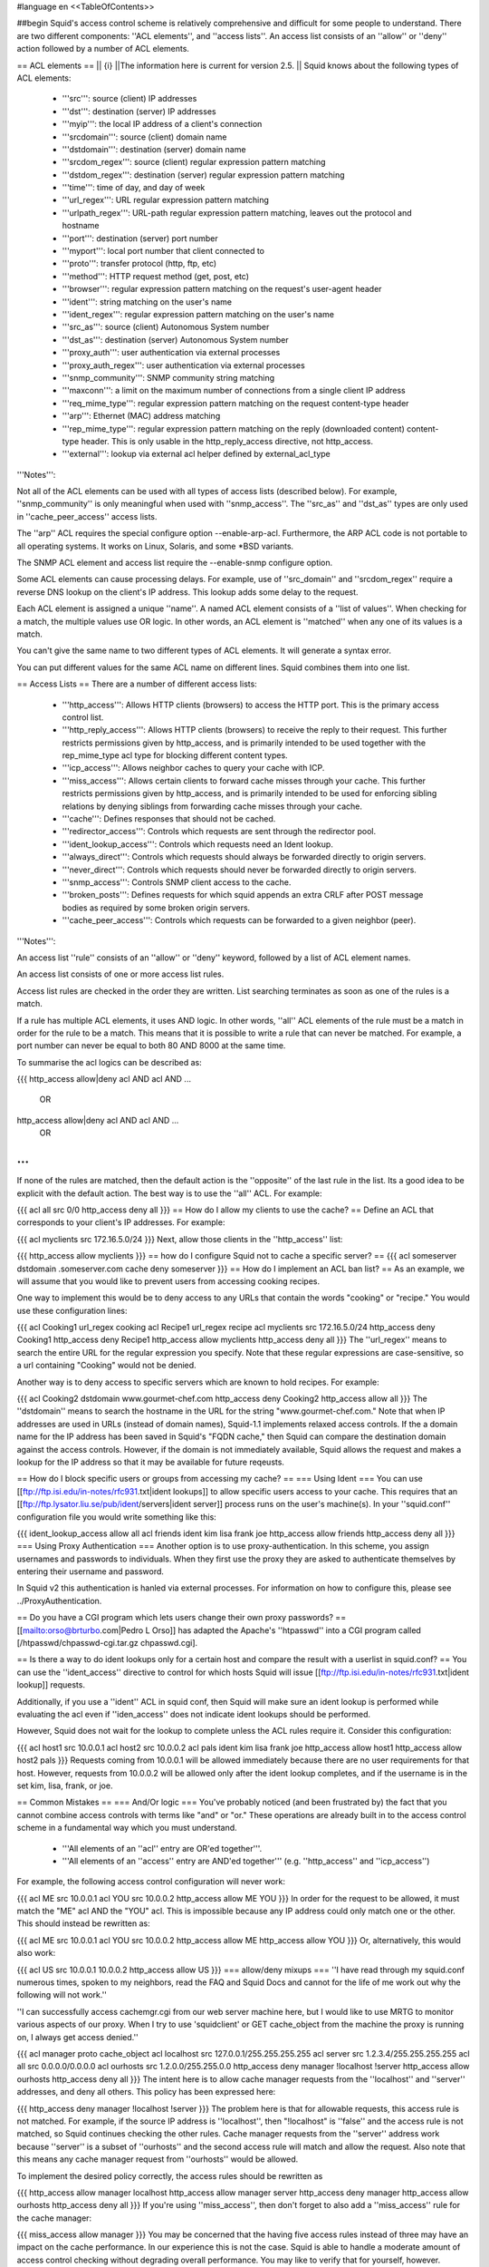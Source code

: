 #language en
<<TableOfContents>>

##begin
Squid's access control scheme is relatively comprehensive and difficult for some people to understand.  There are two different components: ''ACL elements'', and ''access lists''.  An access list consists of an ''allow'' or ''deny'' action followed by a number of ACL elements.

== ACL elements ==
|| {i} ||The information here is current for version 2.5. ||
Squid knows about the following types of ACL elements:

 * '''src''': source (client) IP addresses
 * '''dst''': destination (server) IP addresses
 * '''myip''': the local IP address of a client's connection
 * '''srcdomain''': source (client) domain name
 * '''dstdomain''': destination (server) domain name
 * '''srcdom_regex''': source (client) regular expression pattern matching
 * '''dstdom_regex''': destination (server) regular expression pattern matching
 * '''time''': time of day, and day of week
 * '''url_regex''': URL regular expression pattern matching
 * '''urlpath_regex''': URL-path regular expression pattern matching, leaves out the protocol and hostname
 * '''port''': destination (server) port number
 * '''myport''': local port number that client connected to
 * '''proto''': transfer protocol (http, ftp, etc)
 * '''method''': HTTP request method (get, post, etc)
 * '''browser''': regular expression pattern matching on the request's user-agent header
 * '''ident''': string matching on the user's name
 * '''ident_regex''': regular expression pattern matching on the user's name
 * '''src_as''': source (client) Autonomous System number
 * '''dst_as''': destination (server) Autonomous System number
 * '''proxy_auth''': user authentication via external processes
 * '''proxy_auth_regex''': user authentication via external processes
 * '''snmp_community''': SNMP community string matching
 * '''maxconn''': a limit on the maximum number of connections from a single client IP address
 * '''req_mime_type''': regular expression pattern matching on the request content-type header
 * '''arp''': Ethernet (MAC) address matching
 * '''rep_mime_type''': regular expression pattern matching on the reply (downloaded content) content-type header. This is only usable in the http_reply_access directive, not http_access.
 * '''external''': lookup via external acl helper defined by external_acl_type
'''Notes''':

Not all of the ACL elements can be used with all types of access lists (described below).  For example, ''snmp_community'' is only meaningful when used with ''snmp_access''.  The ''src_as'' and ''dst_as'' types are only used in ''cache_peer_access'' access lists.

The ''arp'' ACL requires the special configure option --enable-arp-acl.  Furthermore, the ARP ACL code is not portable to all operating systems.  It works on Linux, Solaris, and some *BSD variants.

The SNMP ACL element and access list require the --enable-snmp configure option.

Some ACL elements can cause processing delays.  For example, use of ''src_domain'' and ''srcdom_regex'' require a reverse DNS lookup on the client's IP address.  This lookup adds some delay to the request.

Each ACL element is assigned a unique ''name''.  A named ACL element consists of a ''list of values''. When checking for a match, the multiple values use OR logic.  In other words, an ACL element is ''matched'' when any one of its values is a match.

You can't give the same name to two different types of ACL elements.  It will generate a syntax error.

You can put different values for the same ACL name on different lines.  Squid combines them into one list.

== Access Lists ==
There are a number of different access lists:

 * '''http_access''': Allows HTTP clients (browsers) to access the HTTP port.  This is the primary access control list.
 * '''http_reply_access''': Allows HTTP clients (browsers) to receive the reply to their request. This further restricts permissions given by http_access, and is primarily intended to be used together with the rep_mime_type acl type for blocking different content types.
 * '''icp_access''': Allows neighbor caches to query your cache with ICP.
 * '''miss_access''': Allows certain clients to forward cache misses through your cache. This further restricts permissions given by http_access, and is primarily intended to be used for enforcing sibling relations by denying siblings from forwarding cache misses through your cache.
 * '''cache''': Defines responses that should not be cached.
 * '''redirector_access''': Controls which requests are sent through the redirector pool.
 * '''ident_lookup_access''': Controls which requests need an Ident lookup.
 * '''always_direct''': Controls which requests should always be forwarded directly to origin servers.
 * '''never_direct''': Controls which requests should never be forwarded directly to origin servers.
 * '''snmp_access''': Controls SNMP client access to the cache.
 * '''broken_posts''': Defines requests for which squid appends an extra CRLF after POST message bodies as required by some broken origin servers.
 * '''cache_peer_access''': Controls which requests can be forwarded to a given neighbor (peer).
'''Notes''':

An access list ''rule'' consists of an ''allow'' or ''deny'' keyword, followed by a list of ACL element names.

An access list consists of one or more access list rules.

Access list rules are checked in the order they are written.  List searching terminates as soon as one of the rules is a match.

If a rule has multiple ACL elements, it uses AND logic.  In other words, ''all'' ACL elements of the rule must be a match in order for the rule to be a match.  This means that it is possible to write a rule that can never be matched.  For example, a port number can never be equal to both 80 AND 8000 at the same time.

To summarise the acl logics can be described as:

{{{
http_access allow|deny acl AND acl AND ...
        OR
http_access allow|deny acl AND acl AND ...
        OR
...
}}}
If none of the rules are matched, then the default action is the ''opposite'' of the last rule in the list.  Its a good idea to be explicit with the default action.  The best way is to use the ''all'' ACL.  For example:

{{{
acl all src 0/0
http_access deny all
}}}
== How do I allow my clients to use the cache? ==
Define an ACL that corresponds to your client's IP addresses. For example:

{{{
acl myclients src 172.16.5.0/24
}}}
Next, allow those clients in the ''http_access'' list:

{{{
http_access allow myclients
}}}
== how do I configure Squid not to cache a specific server? ==
{{{
acl someserver dstdomain .someserver.com
cache deny someserver
}}}
== How do I implement an ACL ban list? ==
As an example, we will assume that you would like to prevent users from accessing cooking recipes.

One way to implement this would be to deny access to any URLs that contain the words "cooking" or "recipe." You would use these configuration lines:

{{{
acl Cooking1 url_regex cooking
acl Recipe1 url_regex recipe
acl myclients src 172.16.5.0/24
http_access deny Cooking1
http_access deny Recipe1
http_access allow myclients
http_access deny all
}}}
The ''url_regex'' means to search the entire URL for the regular expression you specify.  Note that these regular expressions are case-sensitive, so a url containing "Cooking" would not be denied.

Another way is to deny access to specific servers which are known to hold recipes.  For example:

{{{
acl Cooking2 dstdomain www.gourmet-chef.com
http_access deny Cooking2
http_access allow all
}}}
The ''dstdomain'' means to search the hostname in the URL for the string "www.gourmet-chef.com." Note that when IP addresses are used in URLs (instead of domain names), Squid-1.1 implements relaxed access controls.  If the a domain name for the IP address has been saved in Squid's "FQDN cache," then Squid can compare the destination domain against the access controls. However, if the domain is not immediately available, Squid allows the request and makes a lookup for the IP address so that it may be available for future reqeusts.

== How do I block specific users or groups from accessing my cache? ==
=== Using Ident ===
You can use [[ftp://ftp.isi.edu/in-notes/rfc931.txt|ident lookups]] to allow specific users access to your cache.  This requires that an [[ftp://ftp.lysator.liu.se/pub/ident/servers|ident server]] process runs on the user's machine(s). In your ''squid.conf'' configuration file you would write something like this:

{{{
ident_lookup_access allow all
acl friends ident kim lisa frank joe
http_access allow friends
http_access deny all
}}}
=== Using Proxy Authentication ===
Another option is to use proxy-authentication.    In this scheme, you assign usernames and passwords to individuals.  When they first use the proxy they are asked to authenticate themselves by entering their username and password.

In Squid v2 this authentication is hanled via external processes.  For information on how to configure this, please see ../ProxyAuthentication.

== Do you have a CGI program which lets users change their own proxy passwords? ==
[[mailto:orso@brturbo.com|Pedro L Orso]] has adapted the Apache's ''htpasswd'' into a CGI program called  [/htpasswd/chpasswd-cgi.tar.gz chpasswd.cgi].

== Is there a way to do ident lookups only for a certain host and compare the result with a userlist in squid.conf? ==
You can use the ''ident_access'' directive to control for which hosts Squid will issue [[ftp://ftp.isi.edu/in-notes/rfc931.txt|ident lookup]] requests.

Additionally, if you use a ''ident'' ACL in squid conf, then Squid will make sure an ident lookup is performed while evaluating the acl even if ''iden_access'' does not indicate ident lookups should be performed.

However, Squid does not wait for the lookup to complete unless the ACL rules require it.  Consider this configuration:

{{{
acl host1 src 10.0.0.1
acl host2 src 10.0.0.2
acl pals  ident kim lisa frank joe
http_access allow host1
http_access allow host2 pals
}}}
Requests coming from 10.0.0.1 will be allowed immediately because there are no user requirements for that host.  However, requests from 10.0.0.2 will be allowed only after the ident lookup completes, and if the username is in the set kim, lisa, frank, or joe.

== Common Mistakes ==
=== And/Or logic ===
You've probably noticed (and been frustrated by) the fact that you cannot combine access controls with terms like "and" or "or." These operations are already built in to the access control scheme in a fundamental way which you must understand.

 * '''All elements of an ''acl'' entry are OR'ed together'''.
 * '''All elements of an ''access'' entry are AND'ed together''' (e.g. ''http_access'' and ''icp_access'')
For example, the following access control configuration will never work:

{{{
acl ME src 10.0.0.1
acl YOU src 10.0.0.2
http_access allow ME YOU
}}}
In order for the request to be allowed, it must match the "ME" acl AND the "YOU" acl. This is impossible because any IP address could only match one or the other.  This should instead be rewritten as:

{{{
acl ME src 10.0.0.1
acl YOU src 10.0.0.2
http_access allow ME
http_access allow YOU
}}}
Or, alternatively, this would also work:

{{{
acl US src 10.0.0.1 10.0.0.2
http_access allow US
}}}
=== allow/deny mixups ===
''I have read through my squid.conf numerous times, spoken to my neighbors, read the FAQ and Squid Docs and cannot for the life of me work out why the following will not work.''

''I can successfully access cachemgr.cgi from our web server machine here, but I would like to use MRTG to monitor various aspects of our proxy. When I try to use 'squidclient' or GET cache_object from the machine the proxy is running on, I always get access denied.''

{{{
acl manager proto cache_object
acl localhost src 127.0.0.1/255.255.255.255
acl server    src 1.2.3.4/255.255.255.255
acl all src 0.0.0.0/0.0.0.0
acl ourhosts src 1.2.0.0/255.255.0.0
http_access deny manager !localhost !server
http_access allow ourhosts
http_access deny all
}}}
The intent here is to allow cache manager requests from the ''localhost'' and ''server'' addresses, and deny all others.  This policy has been expressed here:

{{{
http_access deny manager !localhost !server
}}}
The problem here is that for allowable requests, this access rule is not matched.  For example, if the source IP address is ''localhost'', then "!localhost" is ''false'' and the access rule is not matched, so Squid continues checking the other rules.  Cache manager requests from the ''server'' address work because ''server'' is a subset of ''ourhosts'' and the second access rule will match and allow the request.  Also note that this means any cache manager request from ''ourhosts'' would be allowed.

To implement the desired policy correctly, the access rules should be rewritten as

{{{
http_access allow manager localhost
http_access allow manager server
http_access deny manager
http_access allow ourhosts
http_access deny all
}}}
If you're using ''miss_access'', then don't forget to also add a ''miss_access'' rule for the cache manager:

{{{
miss_access allow manager
}}}
You may be concerned that the having five access rules instead of three may have an impact on the cache performance.  In our experience this is not the case.  Squid is able to handle a moderate amount of access control checking without degrading overall performance.  You may like to verify that for yourself, however.

=== Differences between ''src'' and ''srcdomain'' ACL types ===
For the ''srcdomain'' ACL type, Squid does a reverse lookup of the client's IP address and checks the result with the domains given on the ''acl'' line.  With the ''src'' ACL type, Squid converts hostnames to IP addresses at startup and then only compares the client's IP address.  The ''src'' ACL is preferred over ''srcdomain'' because it does not require address-to-name lookups for each request.

== I set up my access controls, but they don't work!  why? ==
If ACLs are giving you problems and you don't know why they aren't working, you can use this tip to debug them.

In ''squid.conf'' enable debugging for section 33 at level 2. For example:

{{{
debug_options ALL,1 33,2
}}}
Then restart or reconfigure squid.

From now on, your ''cache.log'' should contain a line for every request that explains if it was allowed, or denied, and which ACL was the last one that it matched.

If this does not give you sufficient information to nail down the problem you can also enable detailed debug information on ACL processing

{{{
debug_options ALL,1 33,2 28,9
}}}
Then restart or reconfigure squid as above.

From now on, your ''cache.log'' should contain detailed traces of all access list processing. Be warned that this can be quite some lines per request.

See also ../TroubleShooting.

== Proxy-authentication and neighbor caches ==
''' The problem '''

{{{
               [ Parents ]
               /         \
              /           \
       [ Proxy A ] --- [ Proxy B ]
           |
           |
          USER
}}}
''Proxy A sends and ICP query to Proxy B about an object, Proxy B replies with an ICP_HIT.  Proxy A forwards the HTTP request to Proxy B, but does not pass on the authentication details, therefore the HTTP GET from Proxy A fails.''

Only ONE proxy cache in a chain is allowed to "use" the Proxy-Authentication request header.  Once the header is used, it must not be passed on to other proxies.

Therefore, you must allow the neighbor caches to request from each other without proxy authentication.  This is simply accomplished by listing the neighbor ACL's first in the list of ''http_access'' lines.  For example:

{{{
acl proxy-A src 10.0.0.1
acl proxy-B src 10.0.0.2
acl user_passwords proxy_auth /tmp/user_passwds
http_access allow proxy-A
http_access allow proxy-B
http_access allow user_passwords
http_access deny all
}}}
Squid 2.5 allows two exceptions to this rule, by defining the appropriate cache_peer options:

{{{
cache_peer parent.foo.com parent login=PASS
}}}
This will forward the user's credentials '''as-is''' to the parent proxy which will be thus able to authenticate again.
|| <!> ||This will '''only''' work with the ''Basic'' authentication scheme. If any other scheme is enabled, it will fail ||


{{{
cache_peer parent.foo.com parent login=*:somepassword
}}}
This will perform ''Basic'' authentication against the parent, sending the '''username''' of the current client connection and as password '''always''' ''somepassword''. The parent will need to authorization against the child cache's IP address, as if there was no authentication forwarding, and it will need to perform client authentication for all usernames against ''somepassword'' via a specially-designed authentication helper. The purpose is to log the client cache's usernames into the parent's ''access.log''. You can find an example semi-tested helper of that kind as [[attachment:parent_auth.pl]] .

== Is there an easy way of banning all Destination addresses except one? ==
{{{
acl GOOD dst 10.0.0.1
acl BAD dst 0.0.0.0/0.0.0.0
http_access allow GOOD
http_access deny BAD
}}}
== How can I block access to porn sites? ==
Often, the hardest part about using Squid to deny pornography
is coming up with the list of sites that should be
blocked.  You may want to maintain such a list yourself,
or get one from somewhere else (see below).

The ACL syntax for using such a list depends on its contents.
If the list contains regular expressions, use this:
{{{
acl PornSites url_regex "/usr/local/squid/etc/pornlist"
http_access deny PornSites
}}}
On the other hand, if the list contains origin server
hostnames, simply change ''url_regex''
to ''dstdomain'' in this example.

== Does anyone have a ban list of porn sites and such? ==
 * The [[http://www.squidguard.org/blacklists.html|SquidGuard]] redirector folks have links to some lists.
 * Bill Stearns maintains the [[http://www.stearns.org/sa-blacklist/|sa-blacklist]] of known spammers. By blocking the spammer web sites in squid, users can no longer use up bandwidth downloading spam images and html. Even more importantly, they can no longer send out requests for things like scripts and gifs that have a unique identifer attached, showing that they opened the email and making their addresses more valuable to the spammer.
 * The [[http://www.rambris.com/fredrik/sleezeball/|SleezeBall site]] has a list of patterns that you can download.
== Squid doesn't match my subdomains ==
If you are using Squid-2.4 or later then keep in mind that dstdomain acls uses different syntax for exact host matches and entire domain matches. ''www.example.com'' matches the '''exact host''' ''www.example.com'', while ''.example.com'' matches the '''entire domain''' example.com (including example.com alone)

There is also subtle issues if your dstdomain ACLs contains matches for both an exact host in a domain and the whole domain where both are in the same domain (i.e. both ''www.example.com'' and ''.example.com''). Depending on how your data is ordered this may cause only the most specific of these (e.g. ''www.example.com'') to be used.
|| {i} ||Current Squid versions (as of Squid-2.4) will warn you when this kind of configuration is used. If your Squid does not warn you while reading the configuration file you do not have the problem described below. Also the configuration here uses the dstdomain syntax of Squid-2.1 or earlier.. (2.2 and later needs to have domains prefixed by a dot) ||


There is a subtle problem with domain-name based access controls when a single ACL element has an entry that is a subdomain of another entry.  For example, consider this list:

{{{
acl FOO dstdomain boulder.co.us vail.co.us co.us
}}}
In the first place, the above list is simply wrong because the first two (''boulder.co.us'' and ''vail.co.us'') are unnecessary.  Any domain name that matches one of the first two will also match the last one (''co.us'').  Ok, but why does this happen?

The problem stems from the data structure used to index domain names in an access control list.  Squid uses ''Splay trees'' for lists of domain names.  As other tree-based data structures, the searching algorithm requires a comparison function that returns -1, 0, or +1 for any pair of keys (domain names).  This is similar to the way that ''strcmp()'' works.

The problem is that it is wrong to say that ''co.us'' is greater-than, equal-to, or less-than ''boulder.co.us''.

For example, if you said that ''co.us'' is LESS than ''fff.co.us'', then the Splay tree searching algorithm might never discover ''co.us'' as a match for ''kkk.co.us''.

similarly, if you said that ''co.us'' is GREATER than ''fff.co.us'', then the Splay tree searching algorithm might never discover ''co.us'' as a match for ''bbb.co.us''.

The bottom line is that you can't have one entry that is a subdomain of another.  Squid-2.2 will warn you if it detects this condition.

== Why does Squid deny some port numbers? ==
It is dangerous to allow Squid to connect to certain port numbers. For example, it has been demonstrated that someone can use Squid as an SMTP (email) relay.  As I'm sure you know, SMTP relays are one of the ways that spammers are able to flood our mailboxes. To prevent mail relaying, Squid denies requests when the URL port number is 25.  Other ports should be blocked as well, as a precaution.

There are two ways to filter by port number: either allow specific ports, or deny specific ports.  By default, Squid does the first.  This is the ACL entry that comes in the default ''squid.conf'':

{{{
acl Safe_ports port 80 21 443 563 70 210 1025-65535
http_access deny !Safe_ports
}}}
The above configuration denies requests when the URL port number is not in the list.  The list allows connections to the standard ports for HTTP, FTP, Gopher, SSL, WAIS, and all non-priveleged ports.

Another approach is to deny dangerous ports.  The dangerous port list should look something like:

{{{
acl Dangerous_ports 7 9 19 22 23 25 53 109 110 119
http_access deny Dangerous_ports
}}}
...and probably many others.

Please consult the ''/etc/services'' file on your system for a list of known ports and protocols.

== Does Squid support the use of a database such as mySQL for storing the ACL list? ==
Yes, Squid supports acl interaction with external data sources via the external_acl_type directive. Helpers for LDAP and NT Domain group membership is included in the distribution and it's very easy to write additional helpers to fit your environment.

== How can I allow a single address to access a specific URL? ==
This example allows only the ''special_client'' to access the ''special_url''.  Any other client that tries to access the ''special_url'' is denied.

{{{
acl special_client src 10.1.2.3
acl special_url url_regex ^http://www.squid-cache.org/Doc/FAQ/$
http_access allow special_client special_url
http_access deny special_url
}}}
== How can I allow some clients to use the cache at specific times? ==
Let's say you have two workstations that should only be allowed access to the Internet during working hours (8:30 - 17:30).  You can use something like this:

{{{
acl FOO src 10.1.2.3 10.1.2.4
acl WORKING time MTWHF 08:30-17:30
http_access allow FOO WORKING
http_access deny FOO
}}}
== How can I allow some users to use the cache at specific times? ==
{{{
acl USER1 proxy_auth Dick
acl USER2 proxy_auth Jane
acl DAY time 06:00-18:00
http_access allow USER1 DAY
http_access deny USER1
http_access allow USER2 !DAY
http_access deny USER2
}}}
== Problems with IP ACL's that have complicated netmasks ==
The following ACL entry gives inconsistent or unexpected results:

{{{
acl restricted  src 10.0.0.128/255.0.0.128 10.85.0.0/16
}}}
The reason is that IP access lists are stored in "splay" tree data structures.  These trees require the keys to be sortable. When you use a complicated, or non-standard, netmask (255.0.0.128), it confuses the function that compares two address/mask pairs.

The best way to fix this problem is to use separate ACL names for each ACL value.  For example, change the above to:

{{{
acl restricted1 src 10.0.0.128/255.0.0.128
acl restricted2 src 10.85.0.0/16
}}}
Then, of course, you'll have to rewrite your ''http_access'' lines as well.

== Can I set up ACL's based on MAC address rather than IP? ==
Yes, for some operating systes.  Squid calls these "ARP ACLs" and they are supported on Linux, Solaris, and probably BSD variants.
|| /!\ ||MAC address is only available for clients that are on the same subnet.  If the client is on a different subnet, then Squid can not find out its MAC address as the MAC is replaced by the router MAC when a packet is router. ||


To use ARP (MAC) access controls, you first need to compile in the optional code.  Do this with the ''--enable-arp-acl'' configure option:

{{{
% ./configure --enable-arp-acl ...
% make clean
% make
}}}
If ''src/acl.c'' doesn't compile, then ARP ACLs are probably not supported on your system.

If everything compiles, then you can add some ARP ACL lines to your ''squid.conf'':

{{{
acl M1 arp 01:02:03:04:05:06
acl M2 arp 11:12:13:14:15:16
http_access allow M1
http_access allow M2
http_access deny all
}}}
== Can I limit the number of connections from a client? ==
Yes, use the ''maxconn'' ACL type in conjunction with ''http_access deny''. For example:

{{{
acl losers src 1.2.3.0/24
acl 5CONN maxconn 5
http_access deny 5CONN losers
}}}
Given the above configuration, when a client whose source IP address is in the 1.2.3.0/24 subnet tries to establish 6 or more connections at once, Squid returns an error page.  Unless you use the ''deny_info'' feature, the error message will just say "access denied."

The ''maxconn'' ACL requires the client_db feature.  If you've disabled client_db (for example with ''client_db off'') then ''maxconn'' ALCs will not work.

Note, the ''maxconn'' ACL type is kind of tricky because it uses less-than comparison.  The ACL is a match when the number of established connections is ''greater'' than the value you specify.  Because of that, you don't want to use the ''maxconn'' ACL with ''http_access allow''.

Also note that you could use ''maxconn'' in conjunction with a user type (ident, proxy_auth), rather than an IP address type.

== I'm trying to deny ''foo.com'', but it's not working. ==
In Squid-2.3 we changed the way that Squid matches subdomains. There is a difference between ''.foo.com'' and ''foo.com''.  The first matches any domain in ''foo.com'', while the latter matches only "foo.com" exactly.  So if you want to deny ''bar.foo.com'', you should write

{{{
acl yuck dstdomain .foo.com
http_access deny yuck
}}}
== I want to customize, or make my own error messages. ==
You can customize the existing error messages as described in ''Customizable Error Messages'' in ../MiscFeatures. You can also create new error messages and use these in conjunction with the ''deny_info'' option.

For example, lets say you want your users to see a special message when they request something that matches your pornography list. First, create a file named ERR_NO_PORNO in the ''/usr/local/squid/etc/errors'' directory.  That file might contain something like this:

{{{
Our company policy is to deny requests to known porno sites.  If you
feel you've received this message in error, please contact
the support staff (support@this.company.com, 555-1234).
}}}
Next, set up your access controls as follows:

{{{
acl porn url_regex "/usr/local/squid/etc/porno.txt"
deny_info ERR_NO_PORNO porn
http_access deny porn
(additional http_access lines ...)
}}}
== I want to use local time zone in error messages. ==
Squid, by default, uses GMT as timestamp in all generated error messages. This to allow the cache to participate in a hierarchy of caches in different timezones without risking confusion about what the time is.

To change the timestamp in Squid generated error messages you must change the Squid signature. See ''Customizable Error Messages'' in ../MiscFeatures. The signature by defaults uses %T as timestamp, but if you like then you can use %t instead for a timestamp using local time zone.

== I want to put ACL parameters in an external file. ==
by Adam Aube

Squid can read ACL parameters from an external file. To do this, first place the acl parameters, one per line, in a file. Then, on the ACL line in ''squid.conf'', put the full path to the file in double quotes.

For example, instead of:

{{{
acl trusted_users proxy_auth john jane jim
}}}
you would have:

{{{
acl trusted_users proxy_auth "/usr/local/squid/etc/trusted_users.txt"
}}}
Inside trusted_users.txt, there is:

{{{
john
jane
jim
}}}
== I want to authorize users depending on their MS Windows group memberships ==
There is an excellent resource over at http://workaround.org/moin/SquidLdap on how to use LDAP-based group membership checking.

== Maximum length of an acl name ==
By default the maximum length of an ACL name is 32-1 = 31 characters, but it can be changed by editing the source: in ''defines.h''

{{{
#define ACL_NAME_SZ 32
}}}
-----
##end
Back to the SquidFaq
